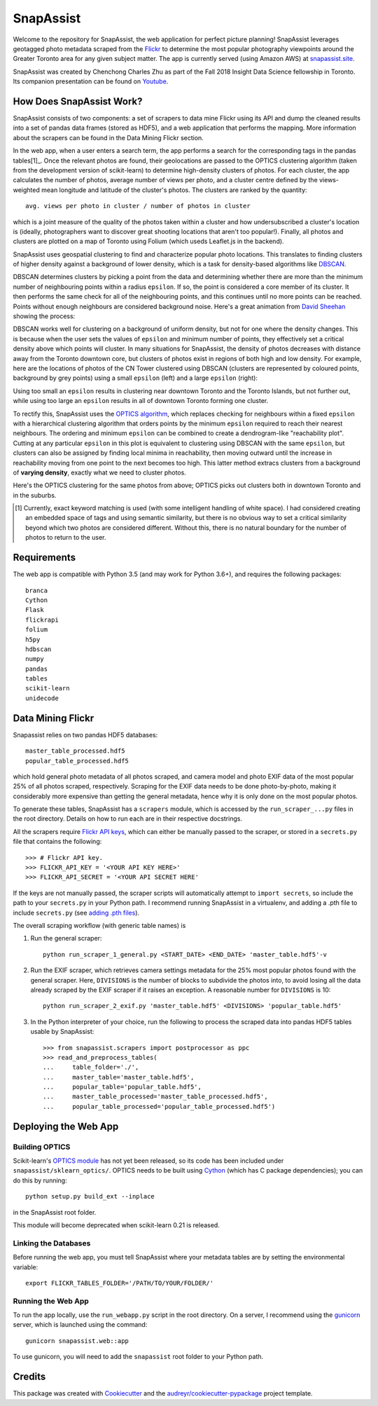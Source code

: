 **********
SnapAssist
**********

Welcome to the repository for SnapAssist, the web application for perfect
picture planning!  SnapAssist leverages geotagged photo metadata scraped from
the `Flickr <https://www.flickr.com/>`_ to determine the most popular
photography viewpoints around the Greater Toronto area for any given subject
matter. The app is currently served (using Amazon AWS) at `snapassist.site
<https://snapassist.site/>`_.

SnapAssist was created by Chenchong Charles Zhu as part of the Fall 2018 Insight
Data Science fellowship in Toronto.  Its companion presentation can be found on
`Youtube <https://youtu.be/UKqM4mM3-Mw>`_.

How Does SnapAssist Work?
=========================

SnapAssist consists of two components: a set of scrapers to data mine
Flickr using its API and dump the cleaned results into a set of pandas data
frames (stored as HDF5), and a web application that performs the mapping.  More
information about the scrapers can be found in the Data Mining Flickr section.

In the web app, when a user enters a search term, the app performs a search for
the corresponding tags in the pandas tables[1]_.  Once the relevant photos are
found, their geolocations are passed to the OPTICS clustering algorithm 
(taken from the development version of scikit-learn) to determine high-density
clusters of photos.  For each cluster, the app calculates the number of photos,
average number of views per photo, and a cluster centre defined by the
views-weighted mean longitude and latitude of the cluster's photos.  The
clusters are ranked by the quantity::

    avg. views per photo in cluster / number of photos in cluster

which is a joint measure of the quality of the photos taken within a cluster and
how undersubscribed a cluster's location is (ideally, photographers want to
discover great shooting locations that aren't too popular!). Finally, all photos
and clusters are plotted on a map of Toronto using Folium (which useds
Leaflet.js in the backend).

SnapAssist uses geospatial clustering to find and characterize popular photo
locations.  This translates to finding clusters of higher density against a
background of lower density, which is a task for density-based algorithms like
`DBSCAN <http://scikit-learn.org/stable/modules/generated/sklearn.cluster.DBSCAN.html>`_.

DBSCAN determines clusters by picking a point from the data and determining
whether there are more than the minimum number of neighbouring points within a
radius ``epsilon``.  If so, the point is considered a core member of its
cluster.  It then performs the same check for all of the neighbouring points,
and this continues until no more points can be reached.  Points without enough
neighbours are considered background noise.  Here's a great animation from
`David Sheehan <https://dashee87.github.io/data%20science/general/Clustering-with-Scikit-with-GIFs/>`_
showing the process:

.. image:: https://dashee87.github.io/images/DBSCAN_tutorial.gif
    :alt: DBSCAN GIF by dashee
    :align: center

DBSCAN works well for clustering on a background of uniform density, but not for
one where the density changes.  This is because when the user sets the values of
``epsilon`` and minimum number of points, they effectively set a critical
density above which points will cluster.  In many situations for SnapAssist, the
density of photos decreases with distance away from the Toronto downtown core,
but clusters of photos exist in regions of both high and low density.  For
example, here are the locations of photos of the CN Tower clustered using DBSCAN
(clusters are represented by coloured points, background by grey points) using
a small ``epsilon`` (left) and a large ``epsilon`` (right):

.. image:: docs/db_combined.png
   :align: center

Using too small an ``epsilon`` results in clustering near downtown Toronto and
the Toronto Islands, but not further out, while using too large an ``epsilon``
results in all of downtown Toronto forming one cluster.

To rectify this, SnapAssist uses the `OPTICS algorithm
<http://scikit-learn.org/dev/modules/clustering.html#optics>`_, which replaces
checking for neighbours within a fixed ``epsilon`` with a hierarchical
clustering algorithm that orders points by the minimum ``epsilon`` required to
reach their nearest neighbours.  The ordering and minimum ``epsilon`` can be
combined to create a dendrogram-like "reachability plot".  Cutting at any
particular ``epsilon`` in this plot is equivalent to clustering using DBSCAN
with the same ``epsilon``, but clusters can also be assigned by finding local
minima in reachability, then moving outward until the increase in reachability
moving from one point to the next becomes too high.  This latter method extracs
clusters from a background of **varying density**, exactly what we need to
cluster photos.

Here's the OPTICS clustering for the same photos from above; OPTICS picks out
clusters both in downtown Toronto and in the suburbs.

.. image:: docs/optcl.png
   :align: center

.. [1] Currently, exact keyword matching is used (with some intelligent
   handling of white space).  I had considered creating an embedded space of
   tags and using semantic similarity, but there is no obvious way to set a
   critical similarity beyond which two photos are considered different.
   Without this, there is no natural boundary for the number of photos to
   return to the user.

Requirements
============

The web app is compatible with Python 3.5 (and may work for Python 3.6+), and
requires the following packages::

    branca
    Cython
    Flask
    flickrapi
    folium
    h5py
    hdbscan
    numpy
    pandas
    tables
    scikit-learn
    unidecode

Data Mining Flickr
==================

Snapassist relies on two pandas HDF5 databases::

    master_table_processed.hdf5
    popular_table_processed.hdf5

which hold general photo metadata of all photos scraped, and camera model and
photo EXIF data of the most popular 25% of all photos scraped, respectively. 
Scraping for the EXIF data needs to be done photo-by-photo, making it
considerably more expensive than getting the general metadata, hence why it is
only done on the most popular photos.

To generate these tables, SnapAssist has a ``scrapers`` module, which is
accessed by the ``run_scraper_...py`` files in the root directory.  Details on
how to run each are in their respective docstrings.

All the scrapers require `Flickr API keys
<https://www.flickr.com/services/api/misc.api_keys.html>`_, which can either be
manually passed to the scraper, or stored in a ``secrets.py`` file that
contains the following::

    >>> # Flickr API key.
    >>> FLICKR_API_KEY = '<YOUR API KEY HERE>'
    >>> FLICKR_API_SECRET = '<YOUR API SECRET HERE'

If the keys are not manually passed, the scraper scripts will automatically
attempt to ``import secrets``, so include the path to your ``secrets.py`` in
your Python path.  I recommend running SnapAssist in a virtualenv, and adding a
.pth file to include ``secrets.py`` (see
`adding .pth files <https://docs.python.org/3/install/index.html#modifying-python-s-search-path>`_).

The overall scraping workflow (with generic table names) is

1. Run the general scraper::

      python run_scraper_1_general.py <START_DATE> <END_DATE> 'master_table.hdf5'-v

2. Run the EXIF scraper, which retrieves camera settings metadata for the 25%
   most popular photos found with the general scraper. Here, ``DIVISIONS`` is
   the number of blocks to subdivide the photos into, to avoid losing all the
   data already scraped by the EXIF scraper if it raises an exception.  A
   reasonable number for ``DIVISIONS`` is 10::

      python run_scraper_2_exif.py 'master_table.hdf5' <DIVISIONS> 'popular_table.hdf5'

3. In the Python interpreter of your choice, run the following to process the
   scraped data into pandas HDF5 tables usable by SnapAssist::

      >>> from snapassist.scrapers import postprocessor as ppc
      >>> read_and_preprocess_tables(
      ...     table_folder='./',
      ...     master_table='master_table.hdf5',
      ...     popular_table='popular_table.hdf5',
      ...     master_table_processed='master_table_processed.hdf5',
      ...     popular_table_processed='popular_table_processed.hdf5')

Deploying the Web App
=====================

Building OPTICS
---------------

Scikit-learn's `OPTICS module
<http://scikit-learn.org/dev/modules/generated/sklearn.cluster.OPTICS.html>`_
has not yet been released, so its code has been included under
``snapassist/sklearn_optics/``.  OPTICS needs to be built using `Cython
<http://cython.org/>`_ (which has C package dependencies); you can do this by
running::

    python setup.py build_ext --inplace

in the SnapAssist root folder.

This module will become deprecated when scikit-learn 0.21 is released.

Linking the Databases
---------------------

Before running the web app, you must tell SnapAssist where your metadata tables
are by setting the environmental variable::

    export FLICKR_TABLES_FOLDER='/PATH/TO/YOUR/FOLDER/'

Running the Web App
-------------------

To run the app locally, use the ``run_webapp.py`` script in the root directory.
On a server, I recommend using the `gunicorn <https://gunicorn.org/>`_ server,
which is launched using the command::

    gunicorn snapassist.web::app

To use gunicorn, you will need to add the ``snapassist`` root folder to your
Python path.

Credits
=======

This package was created with Cookiecutter_ and the `audreyr/cookiecutter-pypackage`_ project template.

.. _Cookiecutter: https://github.com/audreyr/cookiecutter
.. _`audreyr/cookiecutter-pypackage`: https://github.com/audreyr/cookiecutter-pypackage
